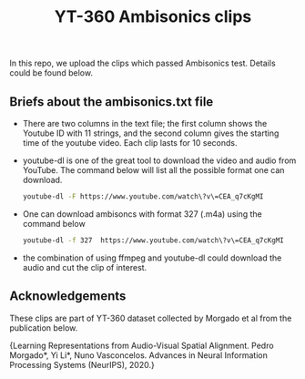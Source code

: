 #+TITLE: YT-360 Ambisonics clips

 In this repo, we upload the clips which passed Ambisonics test. Details could be found below.

** Briefs about the ambisonics.txt file

   - There are two columns in the text file; the first column shows the Youtube ID with 11 strings, and the second column gives the starting time of the youtube video. Each clip lasts for 10 seconds.

   - youtube-dl is one of the great tool to download the video and audio from YouTube. The command below will list all the possible format one can download.

     #+begin_src sh
      youtube-dl -F https://www.youtube.com/watch\?v\=CEA_q7cKgMI
     #+end_src

   - One can download ambisoncs with format 327 (.m4a) using the command below
     #+begin_src sh
      youtube-dl -f 327  https://www.youtube.com/watch\?v\=CEA_q7cKgMI
      #+end_src
   - the combination of using ffmpeg and youtube-dl could download the audio and cut the clip of interest.

** Acknowledgements
   These clips are part of YT-360 dataset collected by Morgado et al from the publication below.

   {Learning Representations from Audio-Visual Spatial Alignment. Pedro Morgado*, Yi Li*, Nuno Vasconcelos. Advances in Neural Information Processing Systems (NeurIPS), 2020.}
